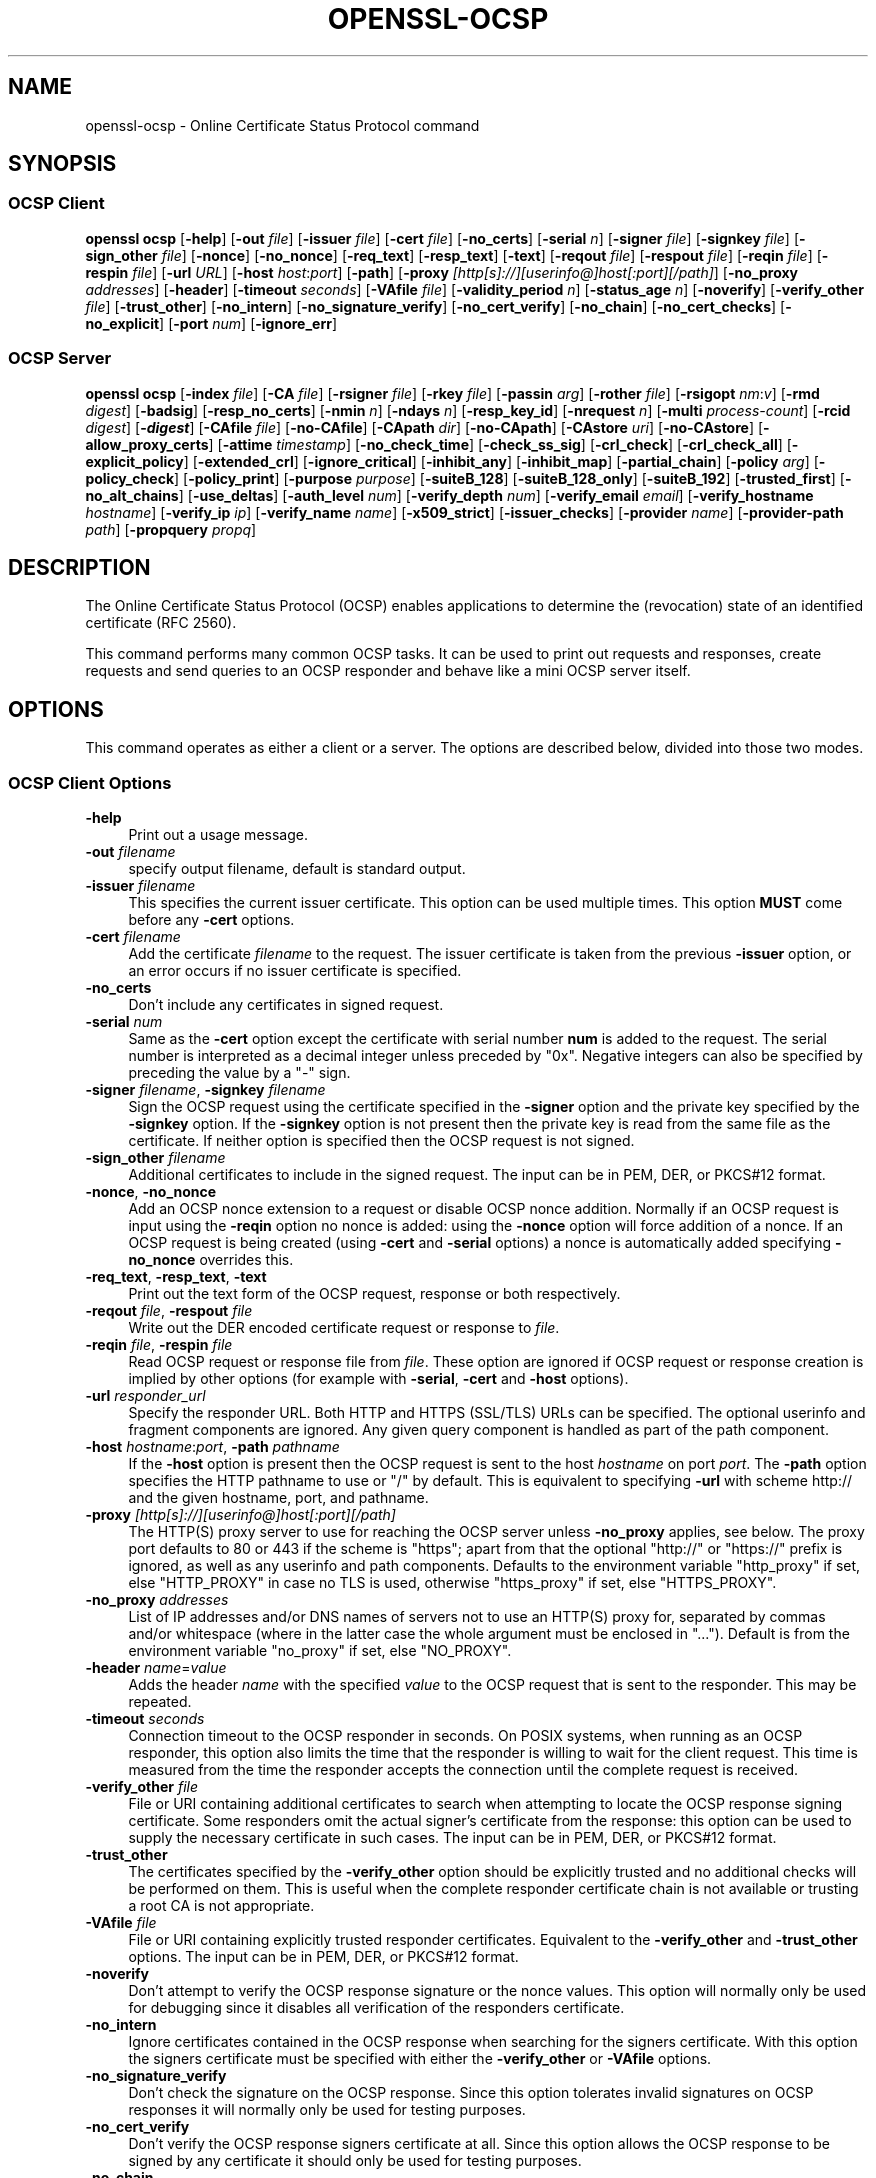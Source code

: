 .\" -*- mode: troff; coding: utf-8 -*-
.\" Automatically generated by Pod::Man 5.01 (Pod::Simple 3.43)
.\"
.\" Standard preamble:
.\" ========================================================================
.de Sp \" Vertical space (when we can't use .PP)
.if t .sp .5v
.if n .sp
..
.de Vb \" Begin verbatim text
.ft CW
.nf
.ne \\$1
..
.de Ve \" End verbatim text
.ft R
.fi
..
.\" \*(C` and \*(C' are quotes in nroff, nothing in troff, for use with C<>.
.ie n \{\
.    ds C` ""
.    ds C' ""
'br\}
.el\{\
.    ds C`
.    ds C'
'br\}
.\"
.\" Escape single quotes in literal strings from groff's Unicode transform.
.ie \n(.g .ds Aq \(aq
.el       .ds Aq '
.\"
.\" If the F register is >0, we'll generate index entries on stderr for
.\" titles (.TH), headers (.SH), subsections (.SS), items (.Ip), and index
.\" entries marked with X<> in POD.  Of course, you'll have to process the
.\" output yourself in some meaningful fashion.
.\"
.\" Avoid warning from groff about undefined register 'F'.
.de IX
..
.nr rF 0
.if \n(.g .if rF .nr rF 1
.if (\n(rF:(\n(.g==0)) \{\
.    if \nF \{\
.        de IX
.        tm Index:\\$1\t\\n%\t"\\$2"
..
.        if !\nF==2 \{\
.            nr % 0
.            nr F 2
.        \}
.    \}
.\}
.rr rF
.\" ========================================================================
.\"
.IX Title "OPENSSL-OCSP 1ossl"
.TH OPENSSL-OCSP 1ossl 2025-08-29 3.0.14 OpenSSL
.\" For nroff, turn off justification.  Always turn off hyphenation; it makes
.\" way too many mistakes in technical documents.
.if n .ad l
.nh
.SH NAME
openssl\-ocsp \- Online Certificate Status Protocol command
.SH SYNOPSIS
.IX Header "SYNOPSIS"
.SS "OCSP Client"
.IX Subsection "OCSP Client"
\&\fBopenssl\fR \fBocsp\fR
[\fB\-help\fR]
[\fB\-out\fR \fIfile\fR]
[\fB\-issuer\fR \fIfile\fR]
[\fB\-cert\fR \fIfile\fR]
[\fB\-no_certs\fR]
[\fB\-serial\fR \fIn\fR]
[\fB\-signer\fR \fIfile\fR]
[\fB\-signkey\fR \fIfile\fR]
[\fB\-sign_other\fR \fIfile\fR]
[\fB\-nonce\fR]
[\fB\-no_nonce\fR]
[\fB\-req_text\fR]
[\fB\-resp_text\fR]
[\fB\-text\fR]
[\fB\-reqout\fR \fIfile\fR]
[\fB\-respout\fR \fIfile\fR]
[\fB\-reqin\fR \fIfile\fR]
[\fB\-respin\fR \fIfile\fR]
[\fB\-url\fR \fIURL\fR]
[\fB\-host\fR \fIhost\fR:\fIport\fR]
[\fB\-path\fR]
[\fB\-proxy\fR \fI[http[s]://][userinfo@]host[:port][/path]\fR]
[\fB\-no_proxy\fR \fIaddresses\fR]
[\fB\-header\fR]
[\fB\-timeout\fR \fIseconds\fR]
[\fB\-VAfile\fR \fIfile\fR]
[\fB\-validity_period\fR \fIn\fR]
[\fB\-status_age\fR \fIn\fR]
[\fB\-noverify\fR]
[\fB\-verify_other\fR \fIfile\fR]
[\fB\-trust_other\fR]
[\fB\-no_intern\fR]
[\fB\-no_signature_verify\fR]
[\fB\-no_cert_verify\fR]
[\fB\-no_chain\fR]
[\fB\-no_cert_checks\fR]
[\fB\-no_explicit\fR]
[\fB\-port\fR \fInum\fR]
[\fB\-ignore_err\fR]
.SS "OCSP Server"
.IX Subsection "OCSP Server"
\&\fBopenssl\fR \fBocsp\fR
[\fB\-index\fR \fIfile\fR]
[\fB\-CA\fR \fIfile\fR]
[\fB\-rsigner\fR \fIfile\fR]
[\fB\-rkey\fR \fIfile\fR]
[\fB\-passin\fR \fIarg\fR]
[\fB\-rother\fR \fIfile\fR]
[\fB\-rsigopt\fR \fInm\fR:\fIv\fR]
[\fB\-rmd\fR \fIdigest\fR]
[\fB\-badsig\fR]
[\fB\-resp_no_certs\fR]
[\fB\-nmin\fR \fIn\fR]
[\fB\-ndays\fR \fIn\fR]
[\fB\-resp_key_id\fR]
[\fB\-nrequest\fR \fIn\fR]
[\fB\-multi\fR \fIprocess-count\fR]
[\fB\-rcid\fR \fIdigest\fR]
[\fB\-\fR\f(BIdigest\fR]
[\fB\-CAfile\fR \fIfile\fR]
[\fB\-no\-CAfile\fR]
[\fB\-CApath\fR \fIdir\fR]
[\fB\-no\-CApath\fR]
[\fB\-CAstore\fR \fIuri\fR]
[\fB\-no\-CAstore\fR]
[\fB\-allow_proxy_certs\fR]
[\fB\-attime\fR \fItimestamp\fR]
[\fB\-no_check_time\fR]
[\fB\-check_ss_sig\fR]
[\fB\-crl_check\fR]
[\fB\-crl_check_all\fR]
[\fB\-explicit_policy\fR]
[\fB\-extended_crl\fR]
[\fB\-ignore_critical\fR]
[\fB\-inhibit_any\fR]
[\fB\-inhibit_map\fR]
[\fB\-partial_chain\fR]
[\fB\-policy\fR \fIarg\fR]
[\fB\-policy_check\fR]
[\fB\-policy_print\fR]
[\fB\-purpose\fR \fIpurpose\fR]
[\fB\-suiteB_128\fR]
[\fB\-suiteB_128_only\fR]
[\fB\-suiteB_192\fR]
[\fB\-trusted_first\fR]
[\fB\-no_alt_chains\fR]
[\fB\-use_deltas\fR]
[\fB\-auth_level\fR \fInum\fR]
[\fB\-verify_depth\fR \fInum\fR]
[\fB\-verify_email\fR \fIemail\fR]
[\fB\-verify_hostname\fR \fIhostname\fR]
[\fB\-verify_ip\fR \fIip\fR]
[\fB\-verify_name\fR \fIname\fR]
[\fB\-x509_strict\fR]
[\fB\-issuer_checks\fR]
[\fB\-provider\fR \fIname\fR]
[\fB\-provider\-path\fR \fIpath\fR]
[\fB\-propquery\fR \fIpropq\fR]
.SH DESCRIPTION
.IX Header "DESCRIPTION"
The Online Certificate Status Protocol (OCSP) enables applications to
determine the (revocation) state of an identified certificate (RFC 2560).
.PP
This command performs many common OCSP tasks. It can be used
to print out requests and responses, create requests and send queries
to an OCSP responder and behave like a mini OCSP server itself.
.SH OPTIONS
.IX Header "OPTIONS"
This command operates as either a client or a server.
The options are described below, divided into those two modes.
.SS "OCSP Client Options"
.IX Subsection "OCSP Client Options"
.IP \fB\-help\fR 4
.IX Item "-help"
Print out a usage message.
.IP "\fB\-out\fR \fIfilename\fR" 4
.IX Item "-out filename"
specify output filename, default is standard output.
.IP "\fB\-issuer\fR \fIfilename\fR" 4
.IX Item "-issuer filename"
This specifies the current issuer certificate. This option can be used
multiple times.
This option \fBMUST\fR come before any \fB\-cert\fR options.
.IP "\fB\-cert\fR \fIfilename\fR" 4
.IX Item "-cert filename"
Add the certificate \fIfilename\fR to the request. The issuer certificate
is taken from the previous \fB\-issuer\fR option, or an error occurs if no
issuer certificate is specified.
.IP \fB\-no_certs\fR 4
.IX Item "-no_certs"
Don't include any certificates in signed request.
.IP "\fB\-serial\fR \fInum\fR" 4
.IX Item "-serial num"
Same as the \fB\-cert\fR option except the certificate with serial number
\&\fBnum\fR is added to the request. The serial number is interpreted as a
decimal integer unless preceded by \f(CW\*(C`0x\*(C'\fR. Negative integers can also
be specified by preceding the value by a \f(CW\*(C`\-\*(C'\fR sign.
.IP "\fB\-signer\fR \fIfilename\fR, \fB\-signkey\fR \fIfilename\fR" 4
.IX Item "-signer filename, -signkey filename"
Sign the OCSP request using the certificate specified in the \fB\-signer\fR
option and the private key specified by the \fB\-signkey\fR option. If
the \fB\-signkey\fR option is not present then the private key is read
from the same file as the certificate. If neither option is specified then
the OCSP request is not signed.
.IP "\fB\-sign_other\fR \fIfilename\fR" 4
.IX Item "-sign_other filename"
Additional certificates to include in the signed request.
The input can be in PEM, DER, or PKCS#12 format.
.IP "\fB\-nonce\fR, \fB\-no_nonce\fR" 4
.IX Item "-nonce, -no_nonce"
Add an OCSP nonce extension to a request or disable OCSP nonce addition.
Normally if an OCSP request is input using the \fB\-reqin\fR option no
nonce is added: using the \fB\-nonce\fR option will force addition of a nonce.
If an OCSP request is being created (using \fB\-cert\fR and \fB\-serial\fR options)
a nonce is automatically added specifying \fB\-no_nonce\fR overrides this.
.IP "\fB\-req_text\fR, \fB\-resp_text\fR, \fB\-text\fR" 4
.IX Item "-req_text, -resp_text, -text"
Print out the text form of the OCSP request, response or both respectively.
.IP "\fB\-reqout\fR \fIfile\fR, \fB\-respout\fR \fIfile\fR" 4
.IX Item "-reqout file, -respout file"
Write out the DER encoded certificate request or response to \fIfile\fR.
.IP "\fB\-reqin\fR \fIfile\fR, \fB\-respin\fR \fIfile\fR" 4
.IX Item "-reqin file, -respin file"
Read OCSP request or response file from \fIfile\fR. These option are ignored
if OCSP request or response creation is implied by other options (for example
with \fB\-serial\fR, \fB\-cert\fR and \fB\-host\fR options).
.IP "\fB\-url\fR \fIresponder_url\fR" 4
.IX Item "-url responder_url"
Specify the responder URL. Both HTTP and HTTPS (SSL/TLS) URLs can be specified.
The optional userinfo and fragment components are ignored.
Any given query component is handled as part of the path component.
.IP "\fB\-host\fR \fIhostname\fR:\fIport\fR, \fB\-path\fR \fIpathname\fR" 4
.IX Item "-host hostname:port, -path pathname"
If the \fB\-host\fR option is present then the OCSP request is sent to the host
\&\fIhostname\fR on port \fIport\fR. The \fB\-path\fR option specifies the HTTP pathname
to use or "/" by default.  This is equivalent to specifying \fB\-url\fR with scheme
http:// and the given hostname, port, and pathname.
.IP "\fB\-proxy\fR \fI[http[s]://][userinfo@]host[:port][/path]\fR" 4
.IX Item "-proxy [http[s]://][userinfo@]host[:port][/path]"
The HTTP(S) proxy server to use for reaching the OCSP server unless \fB\-no_proxy\fR
applies, see below.
The proxy port defaults to 80 or 443 if the scheme is \f(CW\*(C`https\*(C'\fR; apart from that
the optional \f(CW\*(C`http://\*(C'\fR or \f(CW\*(C`https://\*(C'\fR prefix is ignored,
as well as any userinfo and path components.
Defaults to the environment variable \f(CW\*(C`http_proxy\*(C'\fR if set, else \f(CW\*(C`HTTP_PROXY\*(C'\fR
in case no TLS is used, otherwise \f(CW\*(C`https_proxy\*(C'\fR if set, else \f(CW\*(C`HTTPS_PROXY\*(C'\fR.
.IP "\fB\-no_proxy\fR \fIaddresses\fR" 4
.IX Item "-no_proxy addresses"
List of IP addresses and/or DNS names of servers
not to use an HTTP(S) proxy for, separated by commas and/or whitespace
(where in the latter case the whole argument must be enclosed in "...").
Default is from the environment variable \f(CW\*(C`no_proxy\*(C'\fR if set, else \f(CW\*(C`NO_PROXY\*(C'\fR.
.IP "\fB\-header\fR \fIname\fR=\fIvalue\fR" 4
.IX Item "-header name=value"
Adds the header \fIname\fR with the specified \fIvalue\fR to the OCSP request
that is sent to the responder.
This may be repeated.
.IP "\fB\-timeout\fR \fIseconds\fR" 4
.IX Item "-timeout seconds"
Connection timeout to the OCSP responder in seconds.
On POSIX systems, when running as an OCSP responder, this option also limits
the time that the responder is willing to wait for the client request.
This time is measured from the time the responder accepts the connection until
the complete request is received.
.IP "\fB\-verify_other\fR \fIfile\fR" 4
.IX Item "-verify_other file"
File or URI containing additional certificates to search
when attempting to locate
the OCSP response signing certificate. Some responders omit the actual signer's
certificate from the response: this option can be used to supply the necessary
certificate in such cases.
The input can be in PEM, DER, or PKCS#12 format.
.IP \fB\-trust_other\fR 4
.IX Item "-trust_other"
The certificates specified by the \fB\-verify_other\fR option should be explicitly
trusted and no additional checks will be performed on them. This is useful
when the complete responder certificate chain is not available or trusting a
root CA is not appropriate.
.IP "\fB\-VAfile\fR \fIfile\fR" 4
.IX Item "-VAfile file"
File or URI containing explicitly trusted responder certificates.
Equivalent to the \fB\-verify_other\fR and \fB\-trust_other\fR options.
The input can be in PEM, DER, or PKCS#12 format.
.IP \fB\-noverify\fR 4
.IX Item "-noverify"
Don't attempt to verify the OCSP response signature or the nonce
values. This option will normally only be used for debugging since it
disables all verification of the responders certificate.
.IP \fB\-no_intern\fR 4
.IX Item "-no_intern"
Ignore certificates contained in the OCSP response when searching for the
signers certificate. With this option the signers certificate must be specified
with either the \fB\-verify_other\fR or \fB\-VAfile\fR options.
.IP \fB\-no_signature_verify\fR 4
.IX Item "-no_signature_verify"
Don't check the signature on the OCSP response. Since this option
tolerates invalid signatures on OCSP responses it will normally only be
used for testing purposes.
.IP \fB\-no_cert_verify\fR 4
.IX Item "-no_cert_verify"
Don't verify the OCSP response signers certificate at all. Since this
option allows the OCSP response to be signed by any certificate it should
only be used for testing purposes.
.IP \fB\-no_chain\fR 4
.IX Item "-no_chain"
Do not use certificates in the response as additional untrusted CA
certificates.
.IP \fB\-no_explicit\fR 4
.IX Item "-no_explicit"
Do not explicitly trust the root CA if it is set to be trusted for OCSP signing.
.IP \fB\-no_cert_checks\fR 4
.IX Item "-no_cert_checks"
Don't perform any additional checks on the OCSP response signers certificate.
That is do not make any checks to see if the signers certificate is authorised
to provide the necessary status information: as a result this option should
only be used for testing purposes.
.IP "\fB\-validity_period\fR \fInsec\fR, \fB\-status_age\fR \fIage\fR" 4
.IX Item "-validity_period nsec, -status_age age"
These options specify the range of times, in seconds, which will be tolerated
in an OCSP response. Each certificate status response includes a \fBnotBefore\fR
time and an optional \fBnotAfter\fR time. The current time should fall between
these two values, but the interval between the two times may be only a few
seconds. In practice the OCSP responder and clients clocks may not be precisely
synchronised and so such a check may fail. To avoid this the
\&\fB\-validity_period\fR option can be used to specify an acceptable error range in
seconds, the default value is 5 minutes.
.Sp
If the \fBnotAfter\fR time is omitted from a response then this means that new
status information is immediately available. In this case the age of the
\&\fBnotBefore\fR field is checked to see it is not older than \fIage\fR seconds old.
By default this additional check is not performed.
.IP "\fB\-rcid\fR \fIdigest\fR" 4
.IX Item "-rcid digest"
This option sets the digest algorithm to use for certificate identification
in the OCSP response. Any digest supported by the \fBopenssl\-dgst\fR\|(1) command can
be used. The default is the same digest algorithm used in the request.
.IP \fB\-\fR\f(BIdigest\fR 4
.IX Item "-digest"
This option sets digest algorithm to use for certificate identification in the
OCSP request. Any digest supported by the OpenSSL \fBdgst\fR command can be used.
The default is SHA\-1. This option may be used multiple times to specify the
digest used by subsequent certificate identifiers.
.IP "\fB\-CAfile\fR \fIfile\fR, \fB\-no\-CAfile\fR, \fB\-CApath\fR \fIdir\fR, \fB\-no\-CApath\fR, \fB\-CAstore\fR \fIuri\fR, \fB\-no\-CAstore\fR" 4
.IX Item "-CAfile file, -no-CAfile, -CApath dir, -no-CApath, -CAstore uri, -no-CAstore"
See "Trusted Certificate Options" in \fBopenssl\-verification\-options\fR\|(1) for details.
.IP "\fB\-allow_proxy_certs\fR, \fB\-attime\fR, \fB\-no_check_time\fR, \fB\-check_ss_sig\fR, \fB\-crl_check\fR, \fB\-crl_check_all\fR, \fB\-explicit_policy\fR, \fB\-extended_crl\fR, \fB\-ignore_critical\fR, \fB\-inhibit_any\fR, \fB\-inhibit_map\fR, \fB\-no_alt_chains\fR, \fB\-partial_chain\fR, \fB\-policy\fR, \fB\-policy_check\fR, \fB\-policy_print\fR, \fB\-purpose\fR, \fB\-suiteB_128\fR, \fB\-suiteB_128_only\fR, \fB\-suiteB_192\fR, \fB\-trusted_first\fR, \fB\-use_deltas\fR, \fB\-auth_level\fR, \fB\-verify_depth\fR, \fB\-verify_email\fR, \fB\-verify_hostname\fR, \fB\-verify_ip\fR, \fB\-verify_name\fR, \fB\-x509_strict\fR \fB\-issuer_checks\fR" 4
.IX Item "-allow_proxy_certs, -attime, -no_check_time, -check_ss_sig, -crl_check, -crl_check_all, -explicit_policy, -extended_crl, -ignore_critical, -inhibit_any, -inhibit_map, -no_alt_chains, -partial_chain, -policy, -policy_check, -policy_print, -purpose, -suiteB_128, -suiteB_128_only, -suiteB_192, -trusted_first, -use_deltas, -auth_level, -verify_depth, -verify_email, -verify_hostname, -verify_ip, -verify_name, -x509_strict -issuer_checks"
Set various options of certificate chain verification.
See "Verification Options" in \fBopenssl\-verification\-options\fR\|(1) for details.
.IP "\fB\-provider\fR \fIname\fR" 4
.IX Item "-provider name"
.PD 0
.IP "\fB\-provider\-path\fR \fIpath\fR" 4
.IX Item "-provider-path path"
.IP "\fB\-propquery\fR \fIpropq\fR" 4
.IX Item "-propquery propq"
.PD
See "Provider Options" in \fBopenssl\fR\|(1), \fBprovider\fR\|(7), and \fBproperty\fR\|(7).
.SS "OCSP Server Options"
.IX Subsection "OCSP Server Options"
.IP "\fB\-index\fR \fIindexfile\fR" 4
.IX Item "-index indexfile"
The \fIindexfile\fR parameter is the name of a text index file in \fBca\fR
format containing certificate revocation information.
.Sp
If the \fB\-index\fR option is specified then this command switches to
responder mode, otherwise it is in client mode. The request(s) the responder
processes can be either specified on the command line (using \fB\-issuer\fR
and \fB\-serial\fR options), supplied in a file (using the \fB\-reqin\fR option)
or via external OCSP clients (if \fB\-port\fR or \fB\-url\fR is specified).
.Sp
If the \fB\-index\fR option is present then the \fB\-CA\fR and \fB\-rsigner\fR options
must also be present.
.IP "\fB\-CA\fR \fIfile\fR" 4
.IX Item "-CA file"
CA certificate corresponding to the revocation information in the index
file given with \fB\-index\fR.
The input can be in PEM, DER, or PKCS#12 format.
.IP "\fB\-rsigner\fR \fIfile\fR" 4
.IX Item "-rsigner file"
The certificate to sign OCSP responses with.
.IP "\fB\-rkey\fR \fIfile\fR" 4
.IX Item "-rkey file"
The private key to sign OCSP responses with: if not present the file
specified in the \fB\-rsigner\fR option is used.
.IP "\fB\-passin\fR \fIarg\fR" 4
.IX Item "-passin arg"
The private key password source. For more information about the format of \fIarg\fR
see \fBopenssl\-passphrase\-options\fR\|(1).
.IP "\fB\-rother\fR \fIfile\fR" 4
.IX Item "-rother file"
Additional certificates to include in the OCSP response.
The input can be in PEM, DER, or PKCS#12 format.
.IP "\fB\-rsigopt\fR \fInm\fR:\fIv\fR" 4
.IX Item "-rsigopt nm:v"
Pass options to the signature algorithm when signing OCSP responses.
Names and values of these options are algorithm-specific.
.IP "\fB\-rmd\fR \fIdigest\fR" 4
.IX Item "-rmd digest"
The digest to use when signing the response.
.IP \fB\-badsig\fR 4
.IX Item "-badsig"
Corrupt the response signature before writing it; this can be useful
for testing.
.IP \fB\-resp_no_certs\fR 4
.IX Item "-resp_no_certs"
Don't include any certificates in the OCSP response.
.IP \fB\-resp_key_id\fR 4
.IX Item "-resp_key_id"
Identify the signer certificate using the key ID, default is to use the
subject name.
.IP "\fB\-port\fR \fIportnum\fR" 4
.IX Item "-port portnum"
Port to listen for OCSP requests on. The port may also be specified
using the \fBurl\fR option.
A \f(CW0\fR argument indicates that any available port shall be chosen automatically.
.IP \fB\-ignore_err\fR 4
.IX Item "-ignore_err"
Ignore malformed requests or responses: When acting as an OCSP client, retry if
a malformed response is received. When acting as an OCSP responder, continue
running instead of terminating upon receiving a malformed request.
.IP "\fB\-nrequest\fR \fInumber\fR" 4
.IX Item "-nrequest number"
The OCSP server will exit after receiving \fInumber\fR requests, default unlimited.
.IP "\fB\-multi\fR \fIprocess-count\fR" 4
.IX Item "-multi process-count"
Run the specified number of OCSP responder child processes, with the parent
process respawning child processes as needed.
Child processes will detect changes in the CA index file and automatically
reload it.
When running as a responder \fB\-timeout\fR option is recommended to limit the time
each child is willing to wait for the client's OCSP response.
This option is available on POSIX systems (that support the \fBfork()\fR and other
required unix system-calls).
.IP "\fB\-nmin\fR \fIminutes\fR, \fB\-ndays\fR \fIdays\fR" 4
.IX Item "-nmin minutes, -ndays days"
Number of minutes or days when fresh revocation information is available:
used in the \fBnextUpdate\fR field. If neither option is present then the
\&\fBnextUpdate\fR field is omitted meaning fresh revocation information is
immediately available.
.SH "OCSP RESPONSE VERIFICATION"
.IX Header "OCSP RESPONSE VERIFICATION"
OCSP Response follows the rules specified in RFC2560.
.PP
Initially the OCSP responder certificate is located and the signature on
the OCSP request checked using the responder certificate's public key.
.PP
Then a normal certificate verify is performed on the OCSP responder certificate
building up a certificate chain in the process. The locations of the trusted
certificates used to build the chain can be specified by the \fB\-CAfile\fR,
\&\fB\-CApath\fR or \fB\-CAstore\fR options or they will be looked for in the
standard OpenSSL certificates directory.
.PP
If the initial verify fails then the OCSP verify process halts with an
error.
.PP
Otherwise the issuing CA certificate in the request is compared to the OCSP
responder certificate: if there is a match then the OCSP verify succeeds.
.PP
Otherwise the OCSP responder certificate's CA is checked against the issuing
CA certificate in the request. If there is a match and the OCSPSigning
extended key usage is present in the OCSP responder certificate then the
OCSP verify succeeds.
.PP
Otherwise, if \fB\-no_explicit\fR is \fBnot\fR set the root CA of the OCSP responders
CA is checked to see if it is trusted for OCSP signing. If it is the OCSP
verify succeeds.
.PP
If none of these checks is successful then the OCSP verify fails.
.PP
What this effectively means if that if the OCSP responder certificate is
authorised directly by the CA it is issuing revocation information about
(and it is correctly configured) then verification will succeed.
.PP
If the OCSP responder is a "global responder" which can give details about
multiple CAs and has its own separate certificate chain then its root
CA can be trusted for OCSP signing. For example:
.PP
.Vb 1
\& openssl x509 \-in ocspCA.pem \-addtrust OCSPSigning \-out trustedCA.pem
.Ve
.PP
Alternatively the responder certificate itself can be explicitly trusted
with the \fB\-VAfile\fR option.
.SH NOTES
.IX Header "NOTES"
As noted, most of the verify options are for testing or debugging purposes.
Normally only the \fB\-CApath\fR, \fB\-CAfile\fR, \fB\-CAstore\fR and (if the responder
is a 'global VA') \fB\-VAfile\fR options need to be used.
.PP
The OCSP server is only useful for test and demonstration purposes: it is
not really usable as a full OCSP responder. It contains only a very
simple HTTP request handling and can only handle the POST form of OCSP
queries. It also handles requests serially meaning it cannot respond to
new requests until it has processed the current one. The text index file
format of revocation is also inefficient for large quantities of revocation
data.
.PP
It is possible to run this command in responder mode via a CGI
script using the \fB\-reqin\fR and \fB\-respout\fR options.
.SH EXAMPLES
.IX Header "EXAMPLES"
Create an OCSP request and write it to a file:
.PP
.Vb 1
\& openssl ocsp \-issuer issuer.pem \-cert c1.pem \-cert c2.pem \-reqout req.der
.Ve
.PP
Send a query to an OCSP responder with URL http://ocsp.myhost.com/ save the
response to a file, print it out in text form, and verify the response:
.PP
.Vb 2
\& openssl ocsp \-issuer issuer.pem \-cert c1.pem \-cert c2.pem \e
\&     \-url http://ocsp.myhost.com/ \-resp_text \-respout resp.der
.Ve
.PP
Read in an OCSP response and print out text form:
.PP
.Vb 1
\& openssl ocsp \-respin resp.der \-text \-noverify
.Ve
.PP
OCSP server on port 8888 using a standard \fBca\fR configuration, and a separate
responder certificate. All requests and responses are printed to a file.
.PP
.Vb 2
\& openssl ocsp \-index demoCA/index.txt \-port 8888 \-rsigner rcert.pem \-CA demoCA/cacert.pem
\&        \-text \-out log.txt
.Ve
.PP
As above but exit after processing one request:
.PP
.Vb 2
\& openssl ocsp \-index demoCA/index.txt \-port 8888 \-rsigner rcert.pem \-CA demoCA/cacert.pem
\&     \-nrequest 1
.Ve
.PP
Query status information using an internally generated request:
.PP
.Vb 2
\& openssl ocsp \-index demoCA/index.txt \-rsigner rcert.pem \-CA demoCA/cacert.pem
\&     \-issuer demoCA/cacert.pem \-serial 1
.Ve
.PP
Query status information using request read from a file, and write the response
to a second file.
.PP
.Vb 2
\& openssl ocsp \-index demoCA/index.txt \-rsigner rcert.pem \-CA demoCA/cacert.pem
\&     \-reqin req.der \-respout resp.der
.Ve
.SH HISTORY
.IX Header "HISTORY"
The \-no_alt_chains option was added in OpenSSL 1.1.0.
.SH COPYRIGHT
.IX Header "COPYRIGHT"
Copyright 2001\-2021 The OpenSSL Project Authors. All Rights Reserved.
.PP
Licensed under the Apache License 2.0 (the "License").  You may not use
this file except in compliance with the License.  You can obtain a copy
in the file LICENSE in the source distribution or at
<https://www.openssl.org/source/license.html>.
